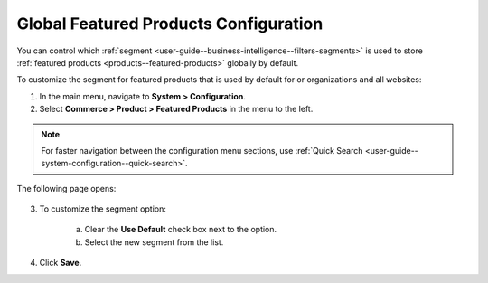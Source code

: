 .. _sys--commerce--product--featured-products:


Global Featured Products Configuration
--------------------------------------

.. begin

You can control which :ref:`segment <user-guide--business-intelligence--filters-segments>` is used to store :ref:`featured products <products--featured-products>` globally by default.

To customize the segment for featured products that is used by default for or organizations and all websites:

1. In the main menu, navigate to **System > Configuration**.
2. Select **Commerce > Product > Featured Products** in the menu to the left.

.. note::
   For faster navigation between the configuration menu sections, use :ref:`Quick Search <user-guide--system-configuration--quick-search>`.

The following page opens:

   .. TODO add screenshot

   .. .. image:: /admin_guide/img/configuration/product/product_images/ProductImages.png
      :class: with-border

3. To customize the segment option:

     a) Clear the **Use Default** check box next to the option.
     b) Select the new segment from the list.

4. Click **Save**.

.. finish
